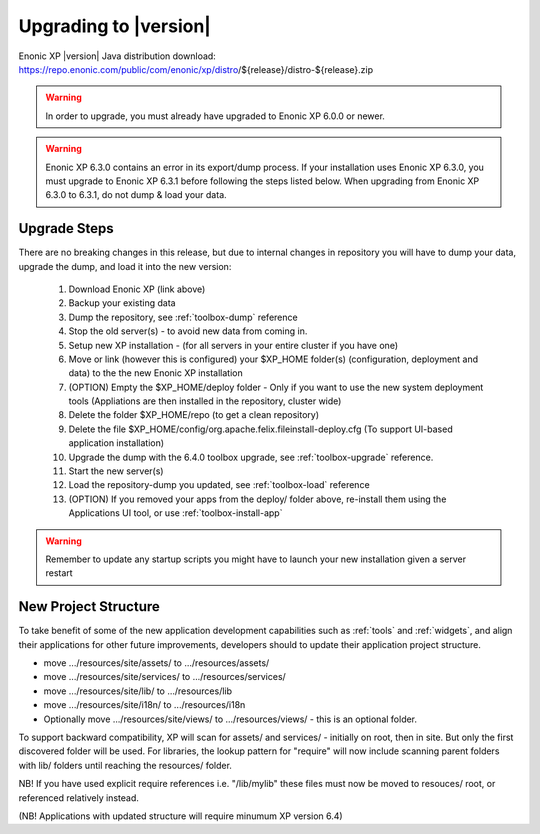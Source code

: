 .. _upgrading:

Upgrading to |version|
======================

Enonic XP |version| Java distribution download: https://repo.enonic.com/public/com/enonic/xp/distro/${release}/distro-${release}.zip

.. warning:: In order to upgrade, you must already have upgraded to Enonic XP 6.0.0 or newer.

.. warning:: Enonic XP 6.3.0 contains an error in its export/dump process. If your installation uses Enonic XP 6.3.0, you must upgrade to Enonic XP 6.3.1 before following the steps listed below. When upgrading from Enonic XP 6.3.0 to 6.3.1, do not dump & load your data.

Upgrade Steps
-------------

There are no breaking changes in this release, but due to internal changes in repository you will have to dump your data, upgrade the dump, and load it into the new version:

  #. Download Enonic XP (link above)
  #. Backup your existing data
  #. Dump the repository, see :ref:`toolbox-dump` reference
  #. Stop the old server(s) - to avoid new data from coming in.
  #. Setup new XP installation - (for all servers in your entire cluster if you have one)
  #. Move or link (however this is configured) your $XP_HOME folder(s) (configuration, deployment and data) to the the new Enonic XP installation
  #. (OPTION) Empty the $XP_HOME/deploy folder - Only if you want to use the new system deployment tools (Appliations are then installed in the repository, cluster wide)
  #. Delete the folder $XP_HOME/repo (to get a clean repository)
  #. Delete the file $XP_HOME/config/org.apache.felix.fileinstall-deploy.cfg (To support UI-based application installation)
  #. Upgrade the dump with the 6.4.0 toolbox upgrade, see :ref:`toolbox-upgrade` reference.
  #. Start the new server(s)
  #. Load the repository-dump you updated, see :ref:`toolbox-load` reference
  #. (OPTION) If you removed your apps from the deploy/ folder above, re-install them using the Applications UI tool, or use :ref:`toolbox-install-app`

.. warning:: Remember to update any startup scripts you might have to launch your new installation given a server restart

New Project Structure
---------------------

To take benefit of some of the new application development capabilities such as :ref:`tools` and :ref:`widgets`, and align their applications for other future improvements, developers should to update their application project structure.

* move .../resources/site/assets/ to .../resources/assets/
* move .../resources/site/services/ to .../resources/services/
* move .../resources/site/lib/ to .../resources/lib
* move .../resources/site/i18n/ to .../resources/i18n
* Optionally move .../resources/site/views/ to .../resources/views/ - this is an optional folder.

To support backward compatibility, XP will scan for assets/ and services/ - initially on root, then in site. But only the first discovered folder will be used.
For libraries, the lookup pattern for "require" will now include scanning parent folders with lib/ folders until reaching the resources/ folder.

NB! If you have used explicit require references i.e. "/lib/mylib" these files must now be moved to resouces/ root, or referenced relatively instead.

(NB! Applications with updated structure will require minumum XP version 6.4)
